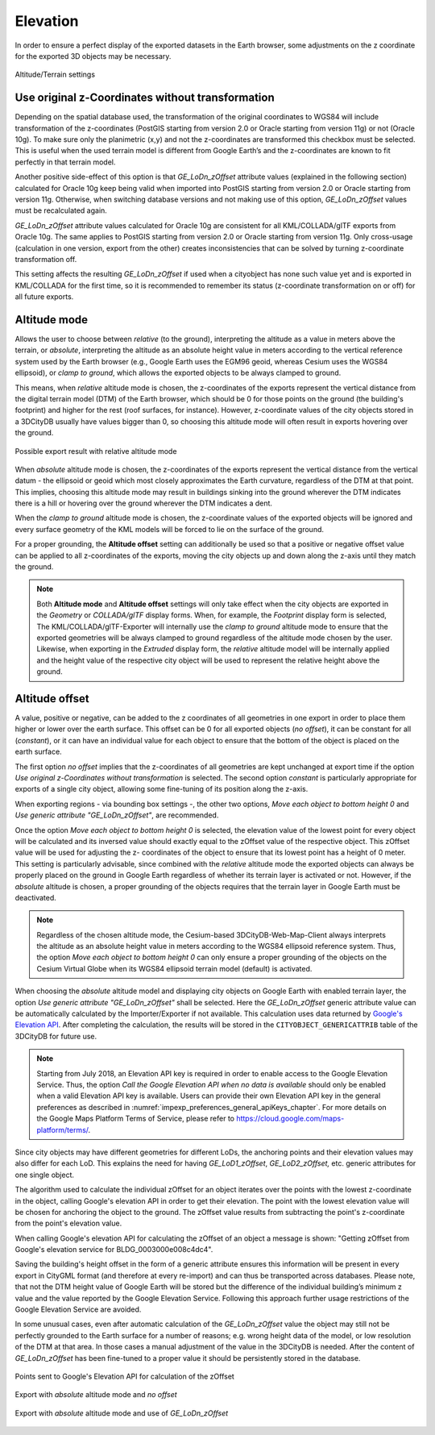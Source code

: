 .. _impexp_kml_export_terrain_preferences_chapter:

Elevation
^^^^^^^^^

In order to ensure a perfect display of the exported datasets in the
Earth browser, some adjustments on the z coordinate for the exported 3D
objects may be necessary.

.. figure:: /media/impexp_kml_export_preferences_terrain_fig.png
   :name: pic_kml_collada_gltf_preferences_terrain
   :align: center

   Altitude/Terrain settings

Use original z-Coordinates without transformation
"""""""""""""""""""""""""""""""""""""""""""""""""

Depending on the spatial database used, the transformation of the
original coordinates to WGS84 will include transformation of the
z-coordinates (PostGIS starting from version 2.0 or Oracle starting from version 11g) or not (Oracle 10g). To
make sure only the planimetric (x,y) and not the z-coordinates are
transformed this checkbox must be selected. This is useful when the used
terrain model is different from Google Earth’s and the z-coordinates are
known to fit perfectly in that terrain model.

Another positive side-effect of this option is that *GE_LoDn_zOffset*
attribute values (explained in the following section) calculated for
Oracle 10g keep being valid when imported into PostGIS starting from version 2.0 or Oracle
starting from version 11g. Otherwise, when switching database versions and not making use
of this option, *GE_LoDn_zOffset* values must be recalculated again.

*GE_LoDn_zOffset* attribute values calculated for Oracle 10g are
consistent for all KML/COLLADA/glTF exports from Oracle 10g. The same
applies to PostGIS starting from version 2.0 or Oracle starting from version 11g. Only cross-usage
(calculation in one version, export from the other) creates
inconsistencies that can be solved by turning z-coordinate
transformation off.

This setting affects the resulting *GE_LoDn_zOffset* if used when a
cityobject has none such value yet and is exported in KML/COLLADA for
the first time, so it is recommended to remember its status
(z-coordinate transformation on or off) for all future exports.

Altitude mode
"""""""""""""

Allows the user to choose between *relative* (to the ground),
interpreting the altitude as a value in meters above the terrain, or
*absolute*, interpreting the altitude as an absolute height value in
meters according to the vertical reference system used by the Earth
browser (e.g., Google Earth uses the EGM96 geoid, whereas Cesium uses
the WGS84 ellipsoid), or *clamp to ground*, which allows the exported
objects to be always clamped to ground.

This means, when *relative* altitude mode is chosen, the z-coordinates
of the exports represent the vertical distance from the digital terrain
model (DTM) of the Earth browser, which should be 0 for those points on
the ground (the building's footprint) and higher for the rest (roof
surfaces, for instance). However, z-coordinate values of the city
objects stored in a 3DCityDB usually have values bigger than 0, so
choosing this altitude mode will often result in exports hovering over
the ground.

.. figure:: /media/impexp_kml_export_example_relative_atitude_mode_fig.jpeg
   :name: pic_kml_collada_gltf_preferences_terrain_example
   :align: center

   Possible export result with relative altitude mode

When *absolute* altitude mode is chosen, the z-coordinates of the
exports represent the vertical distance from the vertical datum - the
ellipsoid or geoid which most closely approximates the Earth curvature,
regardless of the DTM at that point. This implies, choosing this
altitude mode may result in buildings sinking into the ground wherever
the DTM indicates there is a hill or hovering over the ground wherever
the DTM indicates a dent.

When the *clamp to ground* altitude mode is chosen, the z-coordinate
values of the exported objects will be ignored and every surface
geometry of the KML models will be forced to lie on the surface of the
ground.

For a proper grounding, the **Altitude offset** setting can additionally
be used so that a positive or negative offset value can be applied to
all z-coordinates of the exports, moving the city objects up and down
along the z-axis until they match the ground.

.. note::
   Both **Altitude mode** and **Altitude offset** settings will
   only take effect when the city objects are exported in the *Geometry* or
   *COLLADA/glTF* display forms. When, for example, the *Footprint* display
   form is selected, The KML/COLLADA/glTF-Exporter will internally use the
   *clamp to ground* altitude mode to ensure that the exported geometries
   will be always clamped to ground regardless of the altitude mode chosen
   by the user. Likewise, when exporting in the *Extruded* display form,
   the *relative* altitude model will be internally applied and the height
   value of the respective city object will be used to represent the
   relative height above the ground.

Altitude offset
"""""""""""""""

A value, positive or negative, can be added to the z coordinates of all
geometries in one export in order to place them higher or lower over the
earth surface. This offset can be 0 for all exported objects (*no
offset*), it can be constant for all (*constant*), or it can have an
individual value for each object to ensure that the bottom of the object
is placed on the earth surface.

The first option *no offset* implies that the z-coordinates of all
geometries are kept unchanged at export time if the option *Use original
z-Coordinates without transformation* is selected. The second option
*constant* is particularly appropriate for exports of a single city
ob­ject, allowing some fine-tuning of its position along the z-axis.

When exporting regions - via bounding box settings -, the other two
options, *Move each object to bottom height 0* and *Use generic
attribute "GE_LoDn_zOffset"*, are recom­mended.

Once the option *Move each object to bottom height 0* is selected, the
elevation value of the lowest point for every object will be calculated
and its inversed value should exactly equal to the zOffset value of the
respective object. This zOffset value will be used for adjusting the z-
coordinates of the object to ensure that its lowest point has a height
of 0 meter. This setting is particularly advisable, since combined with
the *relative* altitude mode the exported objects can always be properly
placed on the ground in Google Earth regardless of whether its terrain
layer is activated or not. However, if the *absolute* altitude is
chosen, a proper grounding of the objects requires that the terrain
layer in Google Earth must be deactivated.

.. note::
   Regardless of the chosen altitude mode, the Cesium-based
   3DCityDB-Web-Map-Client always interprets the altitude as an absolute
   height value in meters according to the WGS84 ellipsoid reference
   system. Thus, the option *Move each object to bottom height 0* can only
   ensure a proper grounding of the objects on the Cesium Virtual Globe
   when its WGS84 ellipsoid terrain model (default) is activated.

When choosing the *absolute* altitude model and displaying city objects
on Google Earth with enabled terrain layer, the option *Use generic
attribute "GE_LoDn_zOffset"* shall be selected. Here the
*GE_LoDn_zOffset* generic attribute value can be automatically
calculated by the Importer/Exporter if not available. This calculation
uses data returned by
`Google's Elevation API <https://developers.google.com/maps/documentation/elevation/>`_.
After completing the calculation, the results will be stored in
the ``CITYOBJECT_GENERICATTRIB`` table of the 3DCityDB for future use.

.. note::
   Starting from July 2018, an Elevation API key is required in
   order to enable access to the Google Elevation Service. Thus, the option
   *Call the Google Elevation API when no data is available* should only be
   enabled when a valid Elevation API key is available. Users can provide
   their own Elevation API key in the general preferences as described in
   :numref:`impexp_preferences_general_apiKeys_chapter`.
   For more details on the Google Maps Platform Terms of
   Service, please refer to https://cloud.google.com/maps-platform/terms/.

Since city objects may have different geometries for different LoDs, the
anchoring points and their elevation values may also differ for each
LoD. This explains the need for having *GE_LoD1_zOffset*,
*GE_LoD2_zOffset,* etc. generic attributes for one single object.

The algorithm used to calculate the individual zOffset for an object
iterates over the points with the lowest z-coordinate in the object,
calling Google's elevation API in order to get their elevation. The
point with the lowest elevation value will be chosen for anchoring the
object to the ground. The zOffset value results from subtracting the
point's z-coordinate from the point's elevation value.

When calling Google's elevation API for calculating the zOffset of an
object a message is shown: "Getting zOffset from Google's elevation
service for BLDG_0003000e008c4dc4".

Saving the building's height offset in the form of a generic attribute
ensures this information will be present in every export in CityGML
format (and therefore at every re-import) and can thus be transported
across databases. Please note, that not the DTM height value of Google
Earth will be stored but the difference of the individual building’s
minimum z value and the value reported by the Google Elevation Service.
Following this approach further usage restrictions of the Google
Elevation Service are avoided.

In some unusual cases, even after automatic calculation of the
*GE_LoDn_zOffset* value the object may still not be perfectly grounded
to the Earth surface for a number of reasons; e.g. wrong height data of
the model, or low resolution of the DTM at that area. In those cases a
manual adjustment of the value in the 3DCityDB is needed. After the
content of *GE_LoDn_zOffset* has been fine-tuned to a proper value it
should be persistently stored in the database.

.. figure:: /media/impexp_kml_export_altitude_points_zOffset_fig.jpeg
   :name: pic_kml_collada_gltf_preferences_terrain_example_relative
   :align: center

   Points sent to Google's Elevation API for calculation of the zOffset

.. figure:: /media/impexp_kml_export_example_absolute_noOffset_fig.png
   :name: pic_kml_collada_gltf_preferences_terrain_example_absolute_without_grounding
   :align: center

   Export with *absolute* altitude mode and *no offset*

.. figure:: /media/impexp_kml_export_example_absolute_grounding_fig.jpeg
   :name: pic_kml_collada_gltf_preferences_terrain_example_absolute_with_grounding
   :align: center

   Export with *absolute* altitude mode and use of *GE_LoDn_zOffset*
